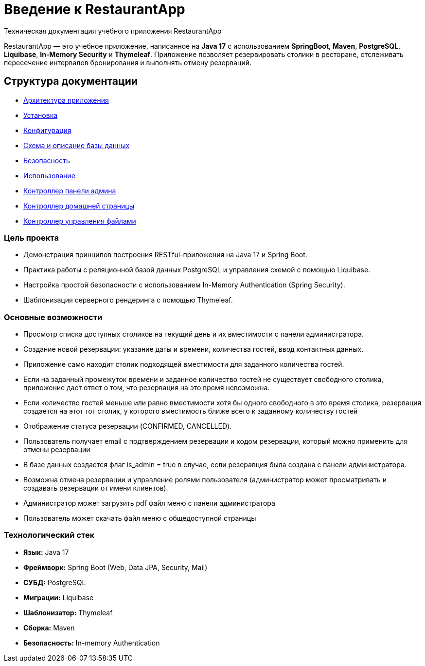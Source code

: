 = Введение к RestaurantApp
Техническая документация учебного приложения RestaurantApp
:doctype: book


RestaurantApp — это учебное приложение, написанное на **Java 17** с использованием **SpringBoot**, **Maven**, **PostgreSQL**, **Liquibase**, **In‑Memory Security** и **Thymeleaf**. Приложение позволяет резервировать столики в ресторане, отслеживать пересечение интервалов бронирования и выполнять отмену резерваций.

:toc:
:toclevels: 1

== Структура документации

* xref:02-architecture.adoc[Архитектура приложения]
* xref:03-installation.adoc[Установка]
* xref:04-configuration.adoc[Конфигурация]
* xref:05-db.adoc[Схема и описание базы данных]
* xref:06-security.adoc[Безопасность]
* xref:07-usage.adoc[Использование]
* xref:08-admin-page.adoc[Контроллер панели админа]
* xref:09-restaurant-page.adoc[Контроллер домашней страницы]
* xref:10-file-controller.adoc[Контроллер управления файлами]

=== Цель проекта

* Демонстрация принципов построения RESTful-приложения на Java 17 и Spring Boot.
* Практика работы с реляционной базой данных PostgreSQL и управления схемой с помощью Liquibase.
* Настройка простой безопасности с использованием In-Memory Authentication (Spring Security).
* Шаблонизация серверного рендеринга с помощью Thymeleaf.

=== Основные возможности

* Просмотр списка доступных столиков на текущий день и их вместимости с панели администратора.
* Создание новой резервации: указание даты и времени, количества гостей, ввод контактных данных.
* Приложение само находит столик подходящей вместимости для заданного количества гостей.
* Если на заданный промежуток времени и заданное количество гостей не существует свободного столика, приложение дает ответ о том, что резервация на это время невозможна.
* Если количество гостей меньше или равно вместимости хотя бы одного свободного в это время столика, резервация создается на этот тот столик, у которого вместимость ближе всего к заданному количеству гостей
* Отображение статуса резервации (CONFIRMED, CANCELLED).
* Пользователь получает email с подтверждением резервации и кодом резервации, который можно применить для отмены резервации
* В базе данных создается флаг is_admin = true в случае, если резеравция была создана с панели администратора.
* Возможна отмена резервации и управление ролями пользователя (администратор может просматривать и создавать резервации от имени клиентов).
* Администратор может загрузить pdf файл меню с панели администратора
* Пользователь может скачать файл меню с общедоступной страницы

=== Технологический стек

- **Язык:** Java 17
- **Фреймворк:** Spring Boot (Web, Data JPA, Security, Mail)
- **СУБД:** PostgreSQL
- **Миграции:** Liquibase
- **Шаблонизатор:** Thymeleaf
- **Сборка:** Maven
- **Безопасность:** In-memory Authentication


